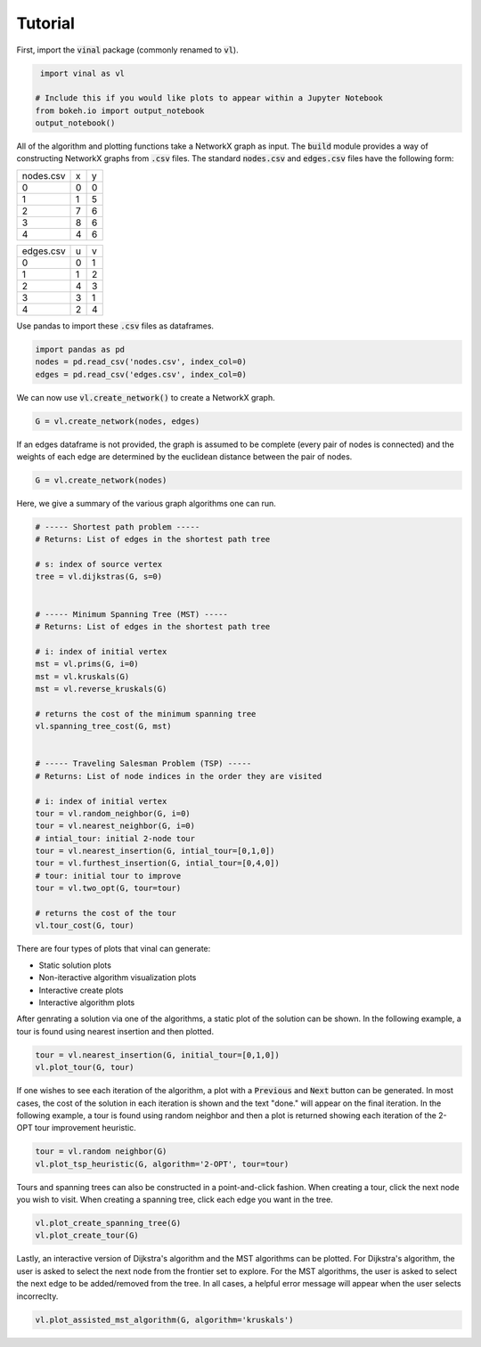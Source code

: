 Tutorial
========

First, import the :code:`vinal` package (commonly renamed to :code:`vl`).

.. code-block:: python

    import vinal as vl

   # Include this if you would like plots to appear within a Jupyter Notebook
   from bokeh.io import output_notebook
   output_notebook()


All of the algorithm and plotting functions take a NetworkX graph as input. The
:code:`build` module provides a way of constructing NetworkX graphs from
:code:`.csv` files. The standard :code:`nodes.csv` and :code:`edges.csv` files
have the following form:

.. tabularcolumns:: ll

+----------------------+--------------+--------------+
| nodes.csv            | x            | y            |
+----------------------+--------------+--------------+
| 0                    | 0            | 0            |
+----------------------+--------------+--------------+
| 1                    | 1            | 5            |
+----------------------+--------------+--------------+
| 2                    | 7            | 6            |
+----------------------+--------------+--------------+
| 3                    | 8            | 6            |
+----------------------+--------------+--------------+
| 4                    | 4            | 6            |
+----------------------+--------------+--------------+

+----------------------+--------------+--------------+
| edges.csv            | u            | v            |
+----------------------+--------------+--------------+
| 0                    | 0            | 1            |
+----------------------+--------------+--------------+
| 1                    | 1            | 2            |
+----------------------+--------------+--------------+
| 2                    | 4            | 3            |
+----------------------+--------------+--------------+
| 3                    | 3            | 1            |
+----------------------+--------------+--------------+
| 4                    | 2            | 4            |
+----------------------+--------------+--------------+

Use pandas to import these :code:`.csv` files as dataframes.

.. code-block:: python

   import pandas as pd
   nodes = pd.read_csv('nodes.csv', index_col=0)
   edges = pd.read_csv('edges.csv', index_col=0)

We can now use :code:`vl.create_network()` to create a NetworkX graph.

.. code-block:: python

   G = vl.create_network(nodes, edges)


If an edges dataframe is not provided, the graph is assumed to be complete
(every pair of nodes is connected) and the weights of each edge are determined
by the euclidean distance between the pair of nodes.

.. code-block:: python

   G = vl.create_network(nodes)

Here, we give a summary of the various graph algorithms one can run.

.. code-block:: python

   # ----- Shortest path problem -----
   # Returns: List of edges in the shortest path tree

   # s: index of source vertex
   tree = vl.dijkstras(G, s=0)


   # ----- Minimum Spanning Tree (MST) -----
   # Returns: List of edges in the shortest path tree

   # i: index of initial vertex
   mst = vl.prims(G, i=0)
   mst = vl.kruskals(G)
   mst = vl.reverse_kruskals(G)

   # returns the cost of the minimum spanning tree
   vl.spanning_tree_cost(G, mst)


   # ----- Traveling Salesman Problem (TSP) -----
   # Returns: List of node indices in the order they are visited

   # i: index of initial vertex
   tour = vl.random_neighbor(G, i=0)
   tour = vl.nearest_neighbor(G, i=0)
   # intial_tour: initial 2-node tour
   tour = vl.nearest_insertion(G, intial_tour=[0,1,0])
   tour = vl.furthest_insertion(G, intial_tour=[0,4,0])
   # tour: initial tour to improve
   tour = vl.two_opt(G, tour=tour)

   # returns the cost of the tour
   vl.tour_cost(G, tour)

There are four types of plots that vinal can generate:

- Static solution plots
- Non-iteractive algorithm visualization plots
- Interactive create plots
- Interactive algorithm plots

After genrating a solution via one of the algorithms, a static plot of the
solution can be shown. In the following example, a tour is found using nearest
insertion and then plotted.

.. code-block:: python

   tour = vl.nearest_insertion(G, initial_tour=[0,1,0])
   vl.plot_tour(G, tour)


If one wishes to see each iteration of the algorithm, a plot with a
:code:`Previous` and :code:`Next` button can be generated. In most cases,
the cost of the solution in each iteration is shown and the text "done." will
appear on the final iteration. In the following example, a tour is found using
random neighbor and then a plot is returned showing each iteration of the
2-OPT tour improvement heuristic.

.. code-block:: python

   tour = vl.random neighbor(G)
   vl.plot_tsp_heuristic(G, algorithm='2-OPT', tour=tour)


Tours and spanning trees can also be constructed in a point-and-click fashion.
When creating a tour, click the next node you wish to visit. When creating
a spanning tree, click each edge you want in the tree.

.. code-block:: python

   vl.plot_create_spanning_tree(G)
   vl.plot_create_tour(G)

Lastly, an interactive version of Dijkstra's algorithm and the MST algorithms
can be plotted. For Dijkstra's algorithm, the user is asked to select the next
node from the frontier set to explore. For the MST algorithms, the user is
asked to select the next edge to be added/removed from the tree. In all cases,
a helpful error message will appear when the user selects incorreclty.

.. code-block:: python

   vl.plot_assisted_mst_algorithm(G, algorithm='kruskals')
